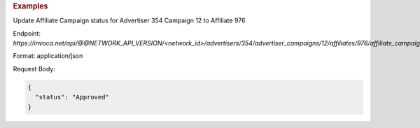 .. container:: endpoint-long-description

  .. rubric:: Examples

  Update Affiliate Campaign status for Advertiser 354 Campaign 12 to Affiliate 976

  Endpoint:
  `https://invoca.net/api/@@NETWORK_API_VERSION/<network_id>/advertisers/354/advertiser_campaigns/12/affiliates/976/affiliate_campaigns.json`

  Format: application/json

  Request Body:

  .. code-block:: json

    {
      "status": "Approved"
    }

